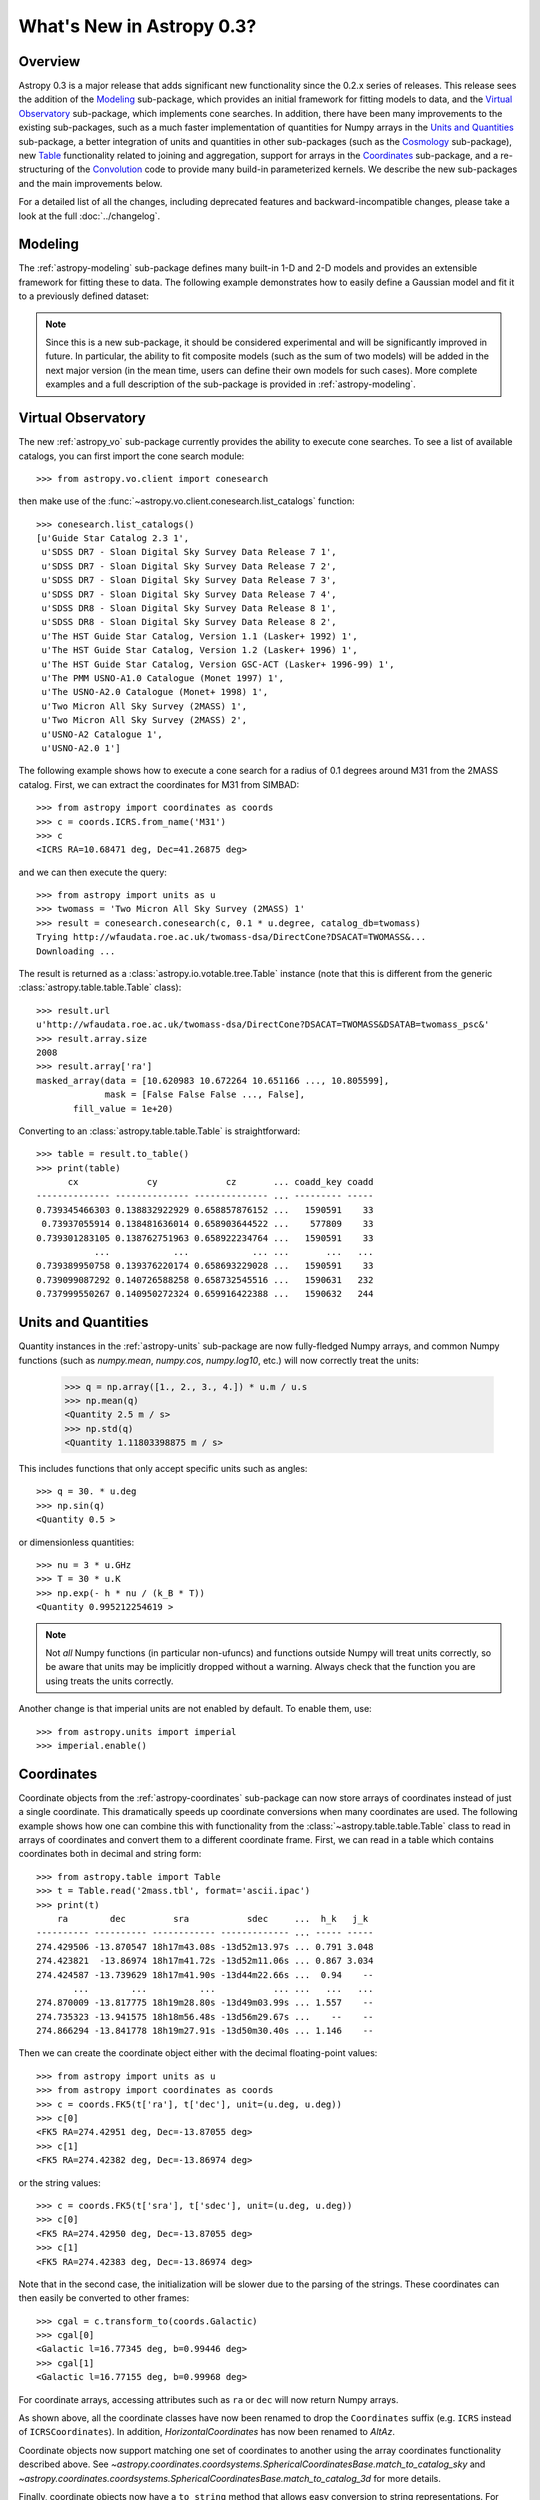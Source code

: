 .. _whatsnew-0.3:

==========================
What's New in Astropy 0.3?
==========================

Overview
--------

Astropy 0.3 is a major release that adds significant new functionality since
the 0.2.x series of releases. This release sees the addition of the `Modeling`_
sub-package, which provides an initial framework for fitting models to data,
and the `Virtual Observatory`_ sub-package, which implements cone searches. In
addition, there have been many improvements to the existing
sub-packages, such as a much faster implementation of quantities for Numpy
arrays in the `Units and Quantities`_ sub-package, a better integration of
units and quantities in other sub-packages (such as the `Cosmology`_
sub-package), new `Table`_ functionality related to joining and aggregation,
support for arrays in the `Coordinates`_ sub-package, and a re-structuring of
the `Convolution`_ code to provide many build-in parameterized kernels. We
describe the new sub-packages and the main improvements below.

For a detailed list of all the changes, including deprecated features and backward-incompatible changes,
please take a look at the full :doc:`../changelog`.

Modeling
--------

The :ref:`astropy-modeling` sub-package defines many built-in 1-D and 2-D models and
provides an extensible framework for fitting these to data. The following
example demonstrates how to easily define a Gaussian model and fit it to a
previously defined dataset:

.. plot::
   :include-source:

    import numpy as np
    from astropy.modeling import models, fitting

    # Generate fake data
    np.random.seed(0)
    x = np.linspace(-5., 5., 200)
    y = 3 * np.exp(-0.5 * (x - 1.3)**2 / 0.8**2)
    y += np.random.normal(0., 0.2, x.shape)

    # Fit the data
    g_init = models.Gaussian1D(amplitude=1., mean=0, stddev=1.)
    f2 = fitting.NonLinearLSQFitter()
    g = f2(g_init, x, y)

    # Plot the results
    plt.figure(figsize=(8,5))
    plt.plot(x, y, 'ko')
    plt.plot(x, g(x), 'r-', lw=2)
    plt.xlabel('Position')
    plt.ylabel('Flux')

.. note:: Since this is a new sub-package, it should be considered experimental
          and will be significantly improved in future. In particular, the
          ability to fit composite models (such as the sum of two models) will
          be added in the next major version (in the mean time, users can
          define their own models for such cases). More complete examples and a
          full description of the sub-package is provided in
          :ref:`astropy-modeling`.

Virtual Observatory
-------------------

The new :ref:`astropy_vo` sub-package currently provides the ability to execute
cone searches. To see a list of available catalogs, you can first import the
cone search module::

    >>> from astropy.vo.client import conesearch

then make use of the :func:`~astropy.vo.client.conesearch.list_catalogs` function::

    >>> conesearch.list_catalogs()
    [u'Guide Star Catalog 2.3 1',
     u'SDSS DR7 - Sloan Digital Sky Survey Data Release 7 1',
     u'SDSS DR7 - Sloan Digital Sky Survey Data Release 7 2',
     u'SDSS DR7 - Sloan Digital Sky Survey Data Release 7 3',
     u'SDSS DR7 - Sloan Digital Sky Survey Data Release 7 4',
     u'SDSS DR8 - Sloan Digital Sky Survey Data Release 8 1',
     u'SDSS DR8 - Sloan Digital Sky Survey Data Release 8 2',
     u'The HST Guide Star Catalog, Version 1.1 (Lasker+ 1992) 1',
     u'The HST Guide Star Catalog, Version 1.2 (Lasker+ 1996) 1',
     u'The HST Guide Star Catalog, Version GSC-ACT (Lasker+ 1996-99) 1',
     u'The PMM USNO-A1.0 Catalogue (Monet 1997) 1',
     u'The USNO-A2.0 Catalogue (Monet+ 1998) 1',
     u'Two Micron All Sky Survey (2MASS) 1',
     u'Two Micron All Sky Survey (2MASS) 2',
     u'USNO-A2 Catalogue 1',
     u'USNO-A2.0 1']


The following example shows how to execute a cone search for a radius of 0.1
degrees around M31 from the 2MASS catalog. First, we can extract the
coordinates for M31 from SIMBAD::

    >>> from astropy import coordinates as coords
    >>> c = coords.ICRS.from_name('M31')
    >>> c
    <ICRS RA=10.68471 deg, Dec=41.26875 deg>

and we can then execute the query::

    >>> from astropy import units as u
    >>> twomass = 'Two Micron All Sky Survey (2MASS) 1'
    >>> result = conesearch.conesearch(c, 0.1 * u.degree, catalog_db=twomass)
    Trying http://wfaudata.roe.ac.uk/twomass-dsa/DirectCone?DSACAT=TWOMASS&...
    Downloading ...

.. in the following paragraph, we deliberately omit the ~ because the class
.. names are the same otherwise.

The result is returned as a :class:`astropy.io.votable.tree.Table` instance
(note that this is different from the generic
:class:`astropy.table.table.Table` class)::

    >>> result.url
    u'http://wfaudata.roe.ac.uk/twomass-dsa/DirectCone?DSACAT=TWOMASS&DSATAB=twomass_psc&'
    >>> result.array.size
    2008
    >>> result.array['ra']
    masked_array(data = [10.620983 10.672264 10.651166 ..., 10.805599],
                 mask = [False False False ..., False],
           fill_value = 1e+20)

.. as above, we are deliberately not using ~ in the API link

Converting to an :class:`astropy.table.table.Table` is
straightforward::

    >>> table = result.to_table()
    >>> print(table)
          cx             cy             cz       ... coadd_key coadd
    -------------- -------------- -------------- ... --------- -----
    0.739345466303 0.138832922929 0.658857876152 ...   1590591    33
     0.73937055914 0.138481636014 0.658903644522 ...    577809    33
    0.739301283105 0.138762751963 0.658922234764 ...   1590591    33
               ...            ...            ... ...       ...   ...
    0.739389950758 0.139376220174 0.658693229028 ...   1590591    33
    0.739099087292 0.140726588258 0.658732545516 ...   1590631   232
    0.737999550267 0.140950272324 0.659916422388 ...   1590632   244

Units and Quantities
--------------------

Quantity instances in the :ref:`astropy-units` sub-package are now
fully-fledged Numpy arrays, and common Numpy functions (such as
`numpy.mean`, `numpy.cos`, `numpy.log10`, etc.) will now
correctly treat the units:

    >>> q = np.array([1., 2., 3., 4.]) * u.m / u.s
    >>> np.mean(q)
    <Quantity 2.5 m / s>
    >>> np.std(q)
    <Quantity 1.11803398875 m / s>

This includes functions that only accept specific units such as angles::

    >>> q = 30. * u.deg
    >>> np.sin(q)
    <Quantity 0.5 >

or dimensionless quantities::

    >>> nu = 3 * u.GHz
    >>> T = 30 * u.K
    >>> np.exp(- h * nu / (k_B * T))
    <Quantity 0.995212254619 >

.. note:: Not *all* Numpy functions (in particular non-ufuncs) and functions
          outside Numpy will treat units correctly, so be aware that units may
          be implicitly dropped without a warning. Always check that the
          function you are using treats the units correctly.

Another change is that imperial units are not enabled by default. To enable
them, use::

    >>> from astropy.units import imperial
    >>> imperial.enable()

Coordinates
-----------

Coordinate objects from the :ref:`astropy-coordinates` sub-package can now
store arrays of coordinates instead of just a single coordinate. This
dramatically speeds up coordinate conversions when many coordinates are used.
The following example shows how one can combine this with functionality from
the :class:`~astropy.table.table.Table` class to read in arrays of coordinates
and convert them to a different coordinate frame. First, we can read in a table
which contains coordinates both in decimal and string form::

    >>> from astropy.table import Table
    >>> t = Table.read('2mass.tbl', format='ascii.ipac')
    >>> print(t)
        ra        dec         sra           sdec     ...  h_k   j_k
    ---------- ---------- ------------ ------------- ... ----- -----
    274.429506 -13.870547 18h17m43.08s -13d52m13.97s ... 0.791 3.048
    274.423821  -13.86974 18h17m41.72s -13d52m11.06s ... 0.867 3.034
    274.424587 -13.739629 18h17m41.90s -13d44m22.66s ...  0.94    --
           ...        ...          ...           ... ...   ...   ...
    274.870009 -13.817775 18h19m28.80s -13d49m03.99s ... 1.557    --
    274.735323 -13.941575 18h18m56.48s -13d56m29.67s ...    --    --
    274.866294 -13.841778 18h19m27.91s -13d50m30.40s ... 1.146    --

Then we can create the coordinate object either with the decimal floating-point
values::

    >>> from astropy import units as u
    >>> from astropy import coordinates as coords
    >>> c = coords.FK5(t['ra'], t['dec'], unit=(u.deg, u.deg))
    >>> c[0]
    <FK5 RA=274.42951 deg, Dec=-13.87055 deg>
    >>> c[1]
    <FK5 RA=274.42382 deg, Dec=-13.86974 deg>

or the string values::

    >>> c = coords.FK5(t['sra'], t['sdec'], unit=(u.deg, u.deg))
    >>> c[0]
    <FK5 RA=274.42950 deg, Dec=-13.87055 deg>
    >>> c[1]
    <FK5 RA=274.42383 deg, Dec=-13.86974 deg>

Note that in the second case, the initialization will be slower due to the
parsing of the strings. These coordinates can then easily be converted to other frames::

    >>> cgal = c.transform_to(coords.Galactic)
    >>> cgal[0]
    <Galactic l=16.77345 deg, b=0.99446 deg>
    >>> cgal[1]
    <Galactic l=16.77155 deg, b=0.99968 deg>

For coordinate arrays, accessing attributes such as ``ra`` or ``dec`` will now
return Numpy arrays.

As shown above, all the coordinate classes have now been renamed to drop the
``Coordinates`` suffix (e.g. ``ICRS`` instead of ``ICRSCoordinates``). In
addition, `HorizontalCoordinates` has now been renamed to `AltAz`.

Coordinate objects now support matching one set of coordinates to another
using the array coordinates functionality described above.  See
`~astropy.coordinates.coordsystems.SphericalCoordinatesBase.match_to_catalog_sky`
and `~astropy.coordinates.coordsystems.SphericalCoordinatesBase.match_to_catalog_3d`
for more details.

Finally, coordinate objects now have a ``to_string`` method that allows easy
conversion to string representations. For example, in the case of the previous
coordinates used above::

    >>> c.to_string()
    [u'18h17m43.08s -13d52m13.97s',
     u'18h17m41.72s -13d52m11.06s',
     ...
     u'18h18m56.48s -13d56m29.67s',
     u'18h19m27.91s -13d50m30.4s']

Table
-----

In addition to many bug fixes and usability improvements, the key new feature
in the :ref:`astropy-table` sub-package is the addition of high level
:ref:`table_operations` that can be used to generate a new table from one or
more input tables:

.. list-table::
   :header-rows: 1
   :widths: 28 52 20

   * - Documentation
     - Description
     - Function
   * - :ref:`grouped-operations`
     - Group tables and columns by keys
     - `~astropy.table.table.Table.group_by`
   * - :ref:`stack-vertically`
     - Concatenate input tables along rows
     - `~astropy.table.operations.vstack`
   * - :ref:`stack-horizontally`
     - Concatenate input tables along columns
     - `~astropy.table.operations.hstack`
   * - :ref:`table-join`
     - Database-style join of two tables
     - `~astropy.table.operations.join`

Grouping is a useful concept that allows you to divide a table
into sub-groups based on certain key values and create new tables based
on computed properties of those sub-groups.  As an example, if you
have a table containing photometric observations of multiple sources
over multiple epochs, it would be possible to compute a mean magnitude
for each unique object.  In addition to this *aggregation* operation,
the grouping interface also allows *filtering* operations where certain
groups are excluded from the resultant table.

Even more powerful is the ability to do database-style joins of tables.  For
instance, if you have distinct tables with photometry in different wavebands
for a set of objects, you join these points into a single table with one row
for each source.

Time
----

The :ref:`astropy-time` sub-package has received attention in filling in
the details from the initial release in astropy 0.2.  This includes adding array
indexing and supporting various arithmetic operations involving arrays,
constants, and `~astropy.units.quantity.Quantity` objects with time units.  In addition the initial
infrastructure was added to allow use of `International Earth Rotation and
Reference Systems Service
<http://www.iers.org/>`_ tables so that automatic
calculation of UT1 becomes possible.

One very significant improvement is an overhaul of the internal
time manipulations so that arithmetic with `~astropy.time.core.Time` and
`~astropy.time.core.TimeDelta` objects maintain sub-nanosecond precision over a time span
longer than the age of the universe.  This is done by carefully managing
the way the time is represented and manipulated using two 64-bit floats.

Finally, three new time formats were added:

  - ``datetime``: standard library `datetime.datetime` objects.
  - ``plot_date``: dates compatible with the `matplotlib.pyplot.plot_date` function.
  - ``gps``: seconds since 1980-01-01 00:00:00 UTC including leap seconds.

ASCII Tables
------------

The :ref:`io-ascii` sub-package now includes functionality to write `IPAC format tables
<http://irsa.ipac.caltech.edu/applications/DDGEN/Doc/ipac_tbl.html>`_.

The `~astropy.io.ascii.ui.read()` and `~astropy.io.ascii.ui.write()` functions now
allow a ``format`` keyword argument for specifying the file format as a string.
This replaces the deprecated ``Reader`` and ``Writer`` keywords which required
supplying a fully-qualified class type.  To convert existing code that uses
``Reader`` or ``Writer``, change the class name to all lower case with
underscores between words.  For instance::

    >>> from astropy.io import ascii
    >>> data = [' name         age ',
                '-----------   ----',
                'Jane Doe       31 ',
                'John Smith     45 ']
    >>> t = ascii.read(data, Reader=ascii.FixedWidthTwoLine)  # OLD
    >>> t = ascii.read(data, format='fixed_width_two_line')  # NEW

Unified File Read/Write Interface
----------------------------------

FITS format tables can now be read and written via the :ref:`table_io`. 
All of the ASCII table formats are now supported as well.  When using
the unified file interface for ASCII tables the ``format`` defined in the :ref:`io-ascii`
package is prefixed with ``'ascii.'``.  Thus the previous example would be written::

    >>> from astropy.table import Table
    >>> t = Table.read(data, format='ascii.fixed_width_two_line')

Some formats such as ``cds`` or ``latex`` will work without the ``'ascii.'``
prefix but this is deprecated and will be removed in the next major release.

The full list of available formats is now available via the
`~astropy.io.registry.get_formats` function::

    >>> from astropy.io import registry
    >>> print registry.get_formats()
    Data class    Format    Read Write Auto-identify Deprecated
    ---------- ------------ ---- ----- ------------- ----------
         Table        ascii  Yes   Yes            No
         Table ascii.aastex  Yes   Yes            No
         Table  ascii.basic  Yes   Yes            No
         Table    ascii.cds  Yes    No            No
           ...          ...  ...   ...           ...        ...
         Table      daophot  Yes    No            No        Yes
         Table         ipac  Yes   Yes            No        Yes
         Table        latex  Yes   Yes            No        Yes
         Table          rdb  Yes   Yes            No        Yes

If you make a mistake and specify an unavailable or incorrect ``format``, the
error message will now list all the available formats.

Convolution
-----------

The convolution functionality that was originally included in the
:ref:`astropy_nddata` sub-package has now been moved to the new
:ref:`astropy_convolve` sub-package. As part of a Google Summer of Code
`project <http://adonath.github.io/>`_ it has been refactored to include a
framework that provides common built-in kernels:

.. plot::
   :include-source:

    import numpy as np
    from astropy.convolution import convolve, Gaussian2DKernel

    # Generate data
    np.random.seed(0)
    image = np.random.random((128, 128))

    # Create kernel
    g = Gaussian2DKernel(width=1)

    # Convolve data
    image_new = convolve(image, g, boundary='extend')

    # Plot the results
    plt.figure(figsize=(8,3))
    plt.subplot(1,2,1)
    plt.imshow(image, interpolation='none', origin='lower', vmin=0., vmax=1.)
    plt.title('Reference')
    plt.subplot(1,2,2)
    plt.imshow(image_new, interpolation='none', origin='lower', vmin=0., vmax=1.)
    plt.title('Convolved')

A number of different 1-D and 2-D kernels are provided, based on models defined
in :ref:`astropy-modeling`. The discretization of the kernels can be handled in
various ways (e.g. oversampling, interpolation, etc.) which are described in
more detail in :ref:`astropy_convolve`.

Cosmology
---------

The :ref:`astropy-cosmology` sub-package now includes support for including massive
neutrinos in the cosmology classes, and the Planck 2013 cosmology has been
updated to use this. In addition, :class:`~astropy.units.quantity.Quantity`
objects are now used wherever appropriate::

    >>> from astropy.cosmology import WMAP9
    >>> WMAP9.H0
    <Quantity 69.32 km / (Mpc s)>
    >>> WMAP9.lookback_time(3)
    <Quantity 11.590618401420071 Gyr>
    >>> WMAP9.luminosity_distance(3)
    <Quantity 26015.607762091513 Mpc>

Statistics
----------

The :ref:`tools` sub-package includes a number of new common statistical
functions, for example related to binomial statistics and bootstrapping.

WCS
---

When reading FITS headers with the :ref:`astropy-wcs` sub-package, warnings
will now be displayed about any non-standard WCS keywords that were fixed to
become standard compliant.

For users who have `Scipy <http://www.scipy.org>`_ installed, the
:class:`~astropy.wcs.wcs.WCS` class features a new method
:meth:`~astropy.wcs.wcs.WCS.all_world2pix` for converting from world
coordinates to pixel space including the inversion of astrometric distortion
corrections.

The included version of `wcslib` has been upgraded to version 4.19. The
relevant changes for astropy users are:

  * Implemented the butterfly projection (``XPH``), being the polar
    form of the HEALPix projection with ``(H,K) = (4,3)``.

  * Bug fix in ``celfix()`` when translating GLS to SFL with non-zero
    reference point.

  * A number of memory handling and stability fixes.

VO Tables
---------

The :ref:`astropy-io-votable` sub-package now includes support for the `VOTable 1.3
proposed recommendation
<http://www.ivoa.net/documents/VOTable/20130315/PR-VOTable-1.3-20130315.html>`_.
Notably, this includes a new binary representation that supports masking of
any data type.

Logger
------

The Astropy logger will now no longer log exceptions by default, and will also
no longer log any warning emitted outside of Astropy. In addition, logging to
the Astropy log file (located at ``~/.astropy/config/astropy.log`` by default
on MacOS X and Linux) has also been disabled by default. This functionality is
automatically disabled for new users, but in order to see the new default
behavior, previous users of Astropy will need to edit the Astropy configuration
file (located at ``~/.astropy/config/astropy.cfg`` by default on MaxOS X and
Linux) and change the following two lines as follows::

    # Whether to log exceptions before raising them
    log_exceptions = False

    # Whether to always log messages to a log file
    log_to_file = False

Deprecation and backward-incompatible changes
---------------------------------------------

For a full-list of deprecated features and backward-incompatible changes,
please take a look at the full :doc:`../changelog`.

In Python 2.7 and above, deprecation warnings are disabled by default. If you
want to make sure you see these warnings, you can run your Python scripts with:

    $ python -Wd script.py

In addition to deprecation warnings, Astropy will also raise warnings (by
default) about changes that are not backward-compatible. These can be disabled
by doing::

    import warnings
    from astropy.utils.exceptions import AstropyBackwardsIncompatibleChangeWarning
    warnings.simplefilter('ignore', AstropyBackwardsIncompatibleChangeWarning)
